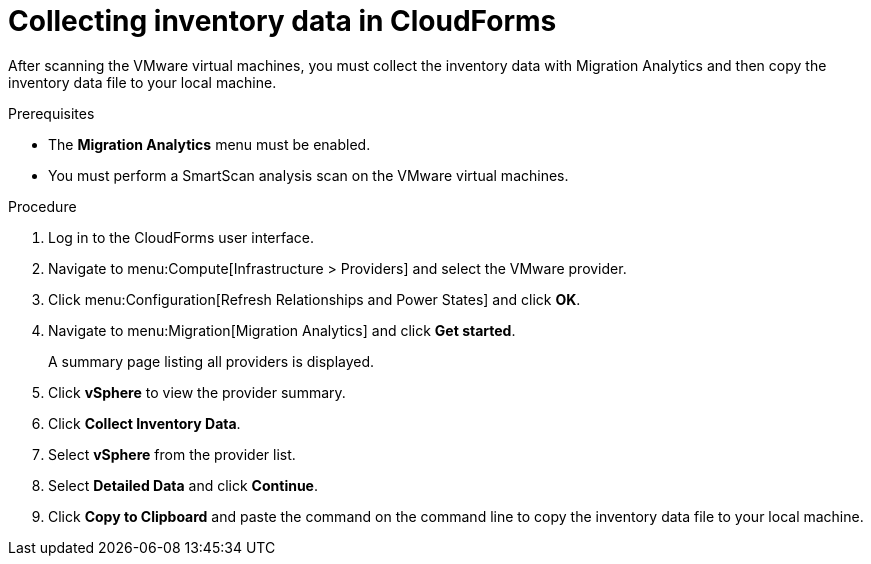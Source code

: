 // Module included in the following assemblies:
// doc-Migration_Analytics_Guide/cfme/master.adoc
[id='Collecting-inventory-data']
= Collecting inventory data in CloudForms

After scanning the VMware virtual machines, you must collect the inventory data with Migration Analytics and then copy the inventory data file to your local machine.

.Prerequisites

* The *Migration Analytics* menu must be enabled.
* You must perform a SmartScan analysis scan on the VMware virtual machines.

.Procedure

. Log in to the CloudForms user interface.
. Navigate to menu:Compute[Infrastructure > Providers] and select the VMware provider.
. Click menu:Configuration[Refresh Relationships and Power States] and click *OK*.
. Navigate to menu:Migration[Migration Analytics] and click *Get started*.
+
A summary page listing all providers is displayed.

. Click *vSphere* to view the provider summary.
. Click *Collect Inventory Data*.
. Select *vSphere* from the provider list.
. Select *Detailed Data* and click *Continue*.
. Click *Copy to Clipboard* and paste the command on the command line to copy the inventory data file to your local machine.
